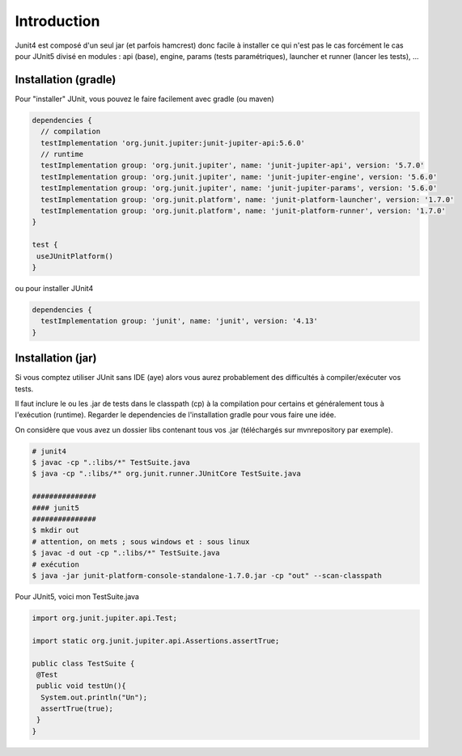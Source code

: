 =====================
Introduction
=====================

Junit4 est composé d'un seul jar (et parfois hamcrest) donc facile à installer ce qui n'est pas le cas
forcément le cas pour JUnit5 divisé en modules : api (base), engine, params (tests
paramétriques), launcher et runner (lancer les tests), ...

Installation (gradle)
--------------------------

Pour "installer" JUnit, vous pouvez le faire facilement avec gradle (ou maven)

.. code:: none

	dependencies {
	  // compilation
	  testImplementation 'org.junit.jupiter:junit-jupiter-api:5.6.0'
	  // runtime
	  testImplementation group: 'org.junit.jupiter', name: 'junit-jupiter-api', version: '5.7.0'
	  testImplementation group: 'org.junit.jupiter', name: 'junit-jupiter-engine', version: '5.6.0'
	  testImplementation group: 'org.junit.jupiter', name: 'junit-jupiter-params', version: '5.6.0'
	  testImplementation group: 'org.junit.platform', name: 'junit-platform-launcher', version: '1.7.0'
	  testImplementation group: 'org.junit.platform', name: 'junit-platform-runner', version: '1.7.0'
	}

	test {
	 useJUnitPlatform()
	}

ou pour installer JUnit4

.. code:: none

	dependencies {
	  testImplementation group: 'junit', name: 'junit', version: '4.13'
	}

Installation (jar)
-----------------------

Si vous comptez utiliser JUnit sans IDE (aye) alors vous aurez
probablement des difficultés à compiler/exécuter vos tests.

Il faut inclure le ou les .jar de tests dans le classpath (cp)
à la compilation pour certains et généralement tous à l'exécution (runtime).
Regarder le dependencies de l'installation gradle pour vous faire une idée.

On considère que vous avez un dossier libs contenant tous vos .jar (téléchargés
sur mvnrepository par exemple).

.. code:: bash

	# junit4
	$ javac -cp ".:libs/*" TestSuite.java
	$ java -cp ".:libs/*" org.junit.runner.JUnitCore TestSuite.java

	###############
	#### junit5
	###############
	$ mkdir out
	# attention, on mets ; sous windows et : sous linux
	$ javac -d out -cp ".:libs/*" TestSuite.java
	# exécution
	$ java -jar junit-platform-console-standalone-1.7.0.jar -cp "out" --scan-classpath

Pour JUnit5, voici mon TestSuite.java

.. code:: java

		import org.junit.jupiter.api.Test;

		import static org.junit.jupiter.api.Assertions.assertTrue;

		public class TestSuite {
		 @Test
		 public void testUn(){
		  System.out.println("Un");
		  assertTrue(true);
		 }
		}
